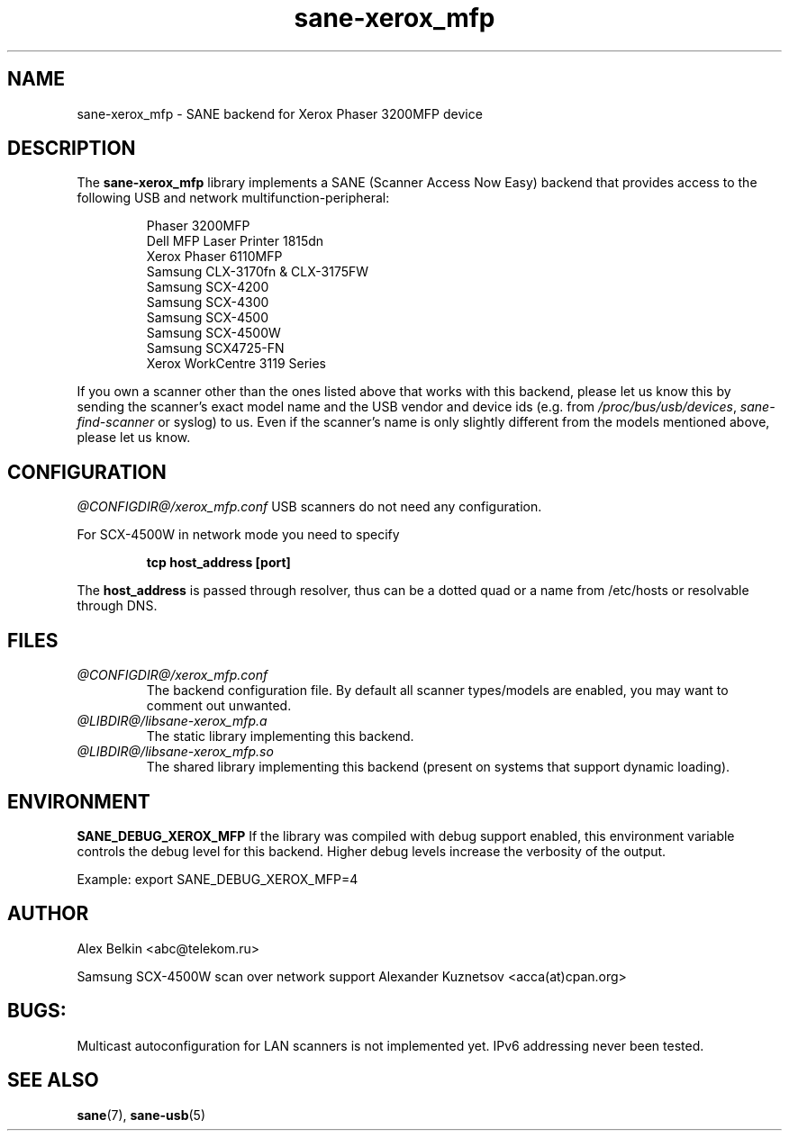 .TH sane\-xerox_mfp 5 "15 Dec 2008" "@PACKAGEVERSION@" "SANE Scanner Access Now Easy"
.IX sane\-xerox_mfp
.SH NAME
sane\-xerox_mfp \- SANE backend for Xerox Phaser 3200MFP device
.SH DESCRIPTION
The
.B sane\-xerox_mfp
library implements a SANE (Scanner Access Now Easy) backend that provides
access to the following USB and network multifunction-peripheral:
.PP
.RS
Phaser 3200MFP
.br
Dell MFP Laser Printer 1815dn
.br
Xerox Phaser 6110MFP
.br
Samsung CLX-3170fn & CLX-3175FW
.br
Samsung SCX-4200
.br
Samsung SCX-4300
.br
Samsung SCX-4500
.br
Samsung SCX-4500W
.br
Samsung SCX4725-FN
.br
Xerox WorkCentre 3119 Series
.RE
.PP
If you own a scanner other than the ones listed above that works with this
backend, please let us know this by sending the scanner's exact model name and
the USB vendor and device ids (e.g. from
.IR /proc/bus/usb/devices ,
.I sane\-find\-scanner
or syslog) to us. Even if the scanner's name is only slightly different from
the models mentioned above, please let us know.
.SH CONFIGURATION
.I @CONFIGDIR@/xerox_mfp.conf
USB scanners do not need any configuration.

For SCX-4500W in network mode you need to specify
.PP
.RS
.B tcp host_address [port]
.RE
.PP
The 
.B host_address
is passed through resolver, thus can be a dotted quad or a name from /etc/hosts or resolvable through DNS.
.SH FILES
.TP
.I @CONFIGDIR@/xerox_mfp.conf
The backend configuration file. By default all scanner types/models are enabled, you
may want to comment out unwanted.
.TP
.I @LIBDIR@/libsane\-xerox_mfp.a
The static library implementing this backend.
.TP
.I @LIBDIR@/libsane\-xerox_mfp.so
The shared library implementing this backend (present on systems that
support dynamic loading).
.SH ENVIRONMENT
.B SANE_DEBUG_XEROX_MFP
If the library was compiled with debug support enabled, this
environment variable controls the debug level for this backend.  Higher
debug levels increase the verbosity of the output. 

Example: 
export SANE_DEBUG_XEROX_MFP=4
.SH AUTHOR
Alex Belkin <abc@telekom.ru>

Samsung SCX-4500W scan over network support
Alexander Kuznetsov <acca(at)cpan.org>
.SH BUGS:
Multicast autoconfiguration for LAN scanners is not implemented yet. IPv6 addressing never been tested.

.SH "SEE ALSO"
.BR sane (7),
.BR sane\-usb (5)
.br

